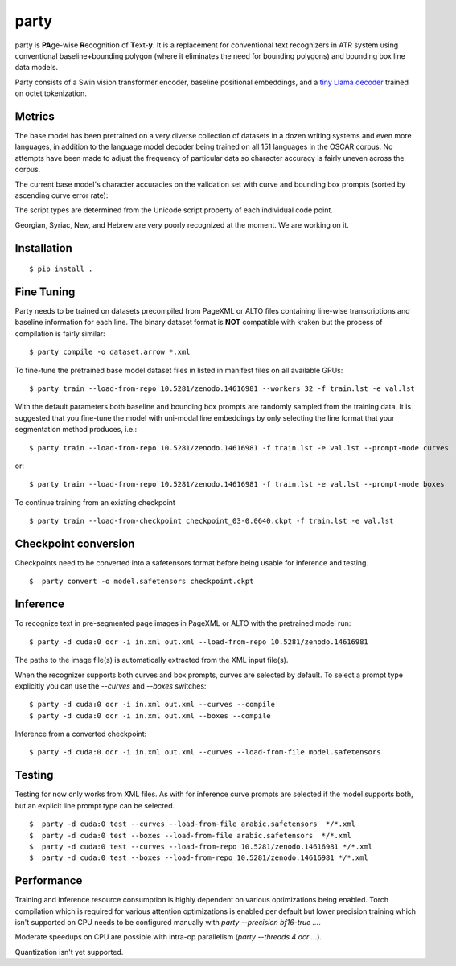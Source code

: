 party
=====

party is **PA**\ ge-wise **R**\ ecognition of **T**\ ext-\ **y**. It is a
replacement for conventional text recognizers in ATR system using conventional
baseline+bounding polygon (where it eliminates the need for bounding polygons)
and bounding box line data models. 

Party consists of a Swin vision transformer encoder, baseline positional
embeddings, and a `tiny Llama decoder
<https://github.com/mittagessen/bytellama>`_ trained on octet tokenization.

Metrics
-------

The base model has been pretrained on a very diverse collection of datasets in
a dozen writing systems and even more languages, in addition to the language
model decoder being trained on all 151 languages in the OSCAR corpus. No
attempts have been made to adjust the frequency of particular data so character
accuracy is fairly uneven across the corpus. 

The current base model's character accuracies on the validation set with curve
and bounding box prompts (sorted by ascending curve error rate):

.. list-table::

   :widths: 50 25 25 25
   :header-rows: 1

   * - Script
     - Code Points
     - % Right (curves)
     - % Right (boxes)
   * - Hiragana  
     - 1806        
     - 100.00%        
     - 100.00%
   * - Han       
     - 119259      
     - 98.67%         
     - 98.67%
   * - Katakana  
     - 611         
     - 97.87%         
     - 97.87%
   * - Cyrillic  
     - 29431       
     - 94.43%         
     - 94.22%
   * - Common    
     - 69462       
     - 91.09%        
     - 89.82%
   * - Latin     
     - 221855      
     - 90.19%         
     - 88.49%
   * - Arabic    
     - 24992       
     - 89.04%         
     - 89.04%
   * - Greek     
     - 135         
     - 85.19%         
     - 84.44%
   * - Inherited 
     - 4092        
     - 74.41%         
     - 74.07%
   * - Georgian  
     - 2066        
     - 65.25%         
     - 69.51%
   * - Unknown   
     - 201         
     - 51.74%         
     - 50.75%
   * - Syriac    
     - 599         
     - 45.74%         
     - 41.24%
   * - Newa      
     - 641         
     - 27.46%         
     - 24.49%
   * - Hebrew    
     - 51          
     - 25.49%         
     - 23.53%

The script types are determined from the Unicode script property of each
individual code point.

Georgian, Syriac, New, and Hebrew are very poorly recognized at the moment. We
are working on it.

Installation
------------

::

        $ pip install .


Fine Tuning
-----------

Party needs to be trained on datasets precompiled from PageXML or ALTO files
containing line-wise transcriptions and baseline information for each line. The
binary dataset format is **NOT** compatible with kraken but the process of
compilation is fairly similar:

::

        $ party compile -o dataset.arrow *.xml

To fine-tune the pretrained base model dataset files in listed in manifest
files on all available GPUs:

::

        $ party train --load-from-repo 10.5281/zenodo.14616981 --workers 32 -f train.lst -e val.lst

With the default parameters both baseline and bounding box prompts are randomly
sampled from the training data. It is suggested that you fine-tune the model
with uni-modal line embeddings by only selecting the line format that your
segmentation method produces, i.e.:

::

        $ party train --load-from-repo 10.5281/zenodo.14616981 -f train.lst -e val.lst --prompt-mode curves

or:

::

        $ party train --load-from-repo 10.5281/zenodo.14616981 -f train.lst -e val.lst --prompt-mode boxes

To continue training from an existing checkpoint 

::
        
        $ party train --load-from-checkpoint checkpoint_03-0.0640.ckpt -f train.lst -e val.lst


Checkpoint conversion
---------------------

Checkpoints need to be converted into a safetensors format before being usable
for inference and testing.

::

        $  party convert -o model.safetensors checkpoint.ckpt

Inference
---------

To recognize text in pre-segmented page images in PageXML or ALTO with the
pretrained model run:

::

        $ party -d cuda:0 ocr -i in.xml out.xml --load-from-repo 10.5281/zenodo.14616981

The paths to the image file(s) is automatically extracted from the XML input
file(s).

When the recognizer supports both curves and box prompts, curves are selected
by default. To select a prompt type explicitly you can use the `--curves` and
`--boxes` switches:

::

        $ party -d cuda:0 ocr -i in.xml out.xml --curves --compile
        $ party -d cuda:0 ocr -i in.xml out.xml --boxes --compile

Inference from a converted checkpoint:

::

        $ party -d cuda:0 ocr -i in.xml out.xml --curves --load-from-file model.safetensors

Testing
-------

Testing for now only works from XML files. As with for inference curve prompts
are selected if the model supports both, but an explicit line prompt type can
be selected.

::

        $  party -d cuda:0 test --curves --load-from-file arabic.safetensors  */*.xml
        $  party -d cuda:0 test --boxes --load-from-file arabic.safetensors  */*.xml
        $  party -d cuda:0 test --curves --load-from-repo 10.5281/zenodo.14616981 */*.xml
        $  party -d cuda:0 test --boxes --load-from-repo 10.5281/zenodo.14616981 */*.xml

Performance
-----------

Training and inference resource consumption is highly dependent on various
optimizations being enabled. Torch compilation which is required for various
attention optimizations is enabled per default but lower precision training
which isn't supported on CPU needs to be configured manually with `party
--precision bf16-true ...`.

Moderate speedups on CPU are possible with intra-op parallelism (`party
--threads 4 ocr ...`).

Quantization isn't yet supported.
